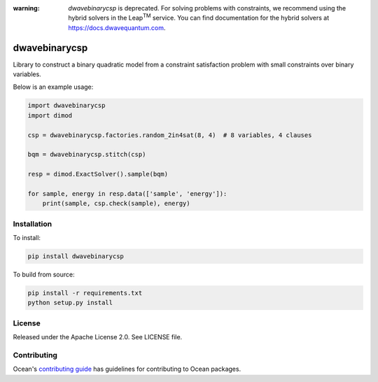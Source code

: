 :warning: *dwavebinarycsp* is deprecated. For solving problems with constraints,
    we recommend using the hybrid solvers in the Leap\ :sup:`TM` service. You
    can find documentation for the hybrid solvers at
    https://docs.dwavequantum.com.

.. image:: https://img.shields.io/pypi/v/dwavebinarycsp.svg
    :target: https://pypi.org/project/dwavebinarycsp

.. image:: https://codecov.io/gh/dwavesystems/dwavebinarycsp/branch/master/graph/badge.svg
    :target: https://codecov.io/gh/dwavesystems/dwavebinarycsp

.. image:: https://circleci.com/gh/dwavesystems/dwavebinarycsp.svg?style=svg
    :target: https://circleci.com/gh/dwavesystems/dwavebinarycsp


==============
dwavebinarycsp
==============

.. start_binarycsp_about

Library to construct a binary quadratic model from a constraint satisfaction problem with
small constraints over binary variables.

Below is an example usage:

.. code-block:: python

    import dwavebinarycsp
    import dimod

    csp = dwavebinarycsp.factories.random_2in4sat(8, 4)  # 8 variables, 4 clauses

    bqm = dwavebinarycsp.stitch(csp)

    resp = dimod.ExactSolver().sample(bqm)

    for sample, energy in resp.data(['sample', 'energy']):
        print(sample, csp.check(sample), energy)

.. end_binarycsp_about

Installation
============

To install:

.. code-block:: bash

    pip install dwavebinarycsp

To build from source:

.. code-block:: bash

    pip install -r requirements.txt
    python setup.py install

License
=======

Released under the Apache License 2.0. See LICENSE file.

Contributing
============

Ocean's `contributing guide <https://docs.dwavequantum.com/en/latest/ocean/contribute.html>`_
has guidelines for contributing to Ocean packages.
